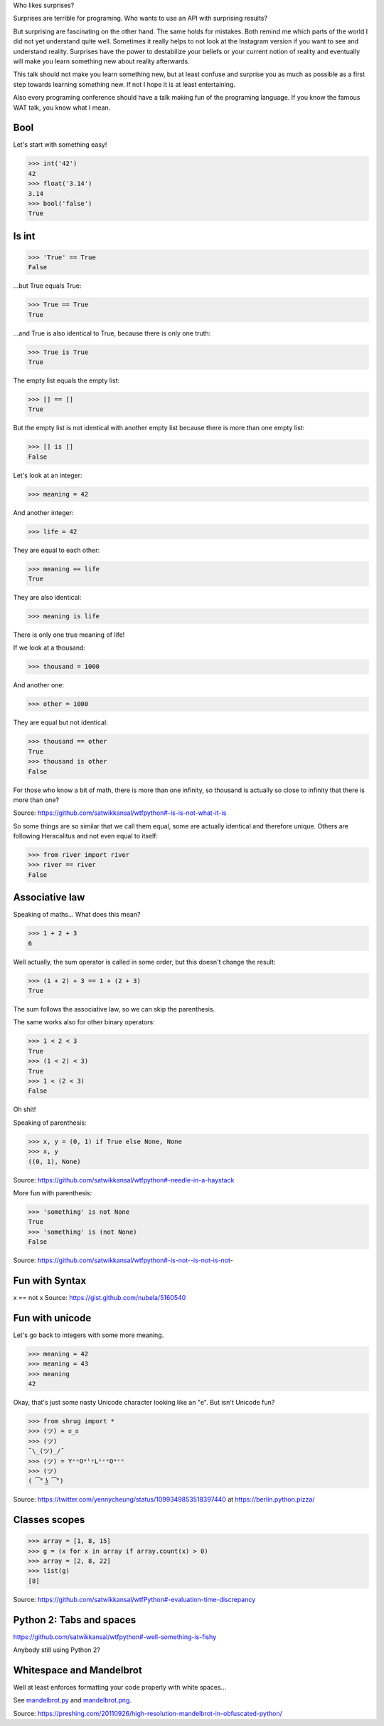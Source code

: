 Who likes surprises?

Surprises are terrible for programing. Who wants to use an API with surprising
results?

But surprising are fascinating on the other hand. The same holds for mistakes.
Both remind me which parts of the world I did not yet understand quite well.
Sometimes it really helps to not look at the Instagram version if you want to
see and understand reality.
Surprises have the power to destabilize your beliefs or your current notion of
reality and eventually will make you learn something new about reality
afterwards.

This talk should not make you learn something new, but at least confuse and
surprise you as much as possible as a first step towards learning something
new. If not I hope it is at least entertaining.

Also every programing conference should have a talk making fun of the
programing language. If you know the famous WAT talk, you know what I mean.


Bool
====

Let's start with something easy!

>>> int('42')
42
>>> float('3.14')
3.14
>>> bool('false')
True


Is int
======

>>> 'True' == True
False

...but True equals True:

>>> True == True
True

...and True is also identical to True, because there is only one truth:

>>> True is True
True

The empty list equals the empty list:

>>> [] == []
True

But the empty list is not identical with another empty list because there is
more than one empty list:

>>> [] is []
False

Let's look at an integer:

>>> meaning = 42

And another integer:

>>> life = 42

They are equal to each other:

>>> meaning == life
True

They are also identical:

>>> meaning is life

There is only one true meaning of life!

If we look at a thousand:

>>> thousand = 1000

And another one:

>>> other = 1000

They are equal but not identical:

>>> thousand == other
True
>>> thousand is other
False

For those who know a bit of math, there is more than one infinity, so thousand
is actually so close to infinity that there is more than one?

Source: https://github.com/satwikkansal/wtfpython#-is-is-not-what-it-is

So some things are so similar that we call them equal, some are actually
identical and therefore unique. Others are following Heracalitus and not even
equal to itself:

>>> from river import river
>>> river == river
False


Associative law
===============

Speaking of maths...  What does this mean?

>>> 1 + 2 + 3
6

Well actually, the sum operator is called in some order, but this doesn't
change the result:

>>> (1 + 2) + 3 == 1 + (2 + 3)
True

The sum follows the associative law, so we can skip the parenthesis.

The same works also for other binary operators:

>>> 1 < 2 < 3
True
>>> (1 < 2) < 3)
True
>>> 1 < (2 < 3)
False

Oh shit!

Speaking of parenthesis:

>>> x, y = (0, 1) if True else None, None
>>> x, y
((0, 1), None)

Source: https://github.com/satwikkansal/wtfpython#-needle-in-a-haystack

More fun with parenthesis:

>>> 'something' is not None
True
>>> 'something' is (not None)
False

Source: https://github.com/satwikkansal/wtfpython#-is-not--is-not-is-not-


Fun with Syntax
==============

x == not x
Source: https://gist.github.com/nubela/5160540


Fun with unicode
================

Let's go back to integers with some more meaning.

>>> meaning = 42
>>> mеaning = 43
>>> meaning
42

Okay, that's just some nasty Unicode character looking like an "e". But isn't
Unicode fun?

>>> from shrug import *
>>> (ツ) = ಠ_ಠ
>>> (ツ)
¯\_(ツ)_/¯
>>> (ツ) = YᵒᵘOᶰˡʸLᶤᵛᵉOᶰᶜᵉ
>>> (ツ)
( ͡° ͜ʖ ͡°)

Source: https://twitter.com/yennycheung/status/1099349853518397440 at https://berlin.python.pizza/


Classes scopes
==============

>>> array = [1, 8, 15]
>>> g = (x for x in array if array.count(x) > 0)
>>> array = [2, 8, 22]
>>> list(g)
[8]

Source: https://github.com/satwikkansal/wtfPython#-evaluation-time-discrepancy

Python 2: Tabs and spaces
=========================

https://github.com/satwikkansal/wtfpython#-well-something-is-fishy

Anybody still using Python 2?


Whitespace and Mandelbrot
=========================

Well at least enforces formatting your code properly with white spaces...

See `mandelbrot.py <mandelbrot.py>`_ and `mandelbrot.png <mandelbrot.png>`_.

Source: https://preshing.com/20110926/high-resolution-mandelbrot-in-obfuscated-python/
